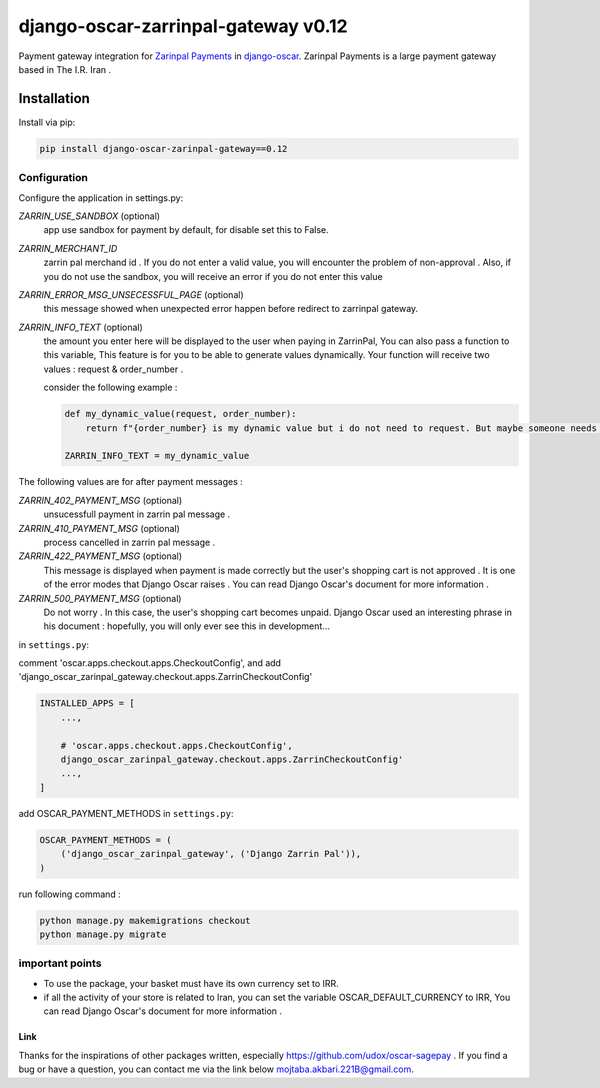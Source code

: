 ====================
django-oscar-zarrinpal-gateway v0.12
====================

Payment gateway integration for `Zarinpal Payments <https://www.zarinpal.com>`_ in django-oscar_.
Zarinpal Payments is a large payment gateway based in The I.R. Iran .

.. _django-oscar: https://github.com/django-oscar/django-oscar


Installation
============

Install via pip:

.. code-block:: bash

    pip install django-oscar-zarinpal-gateway==0.12


Configuration
-------------

Configure the application in settings.py:

`ZARRIN_USE_SANDBOX` (optional)
    app use sandbox for payment by default, for disable set this to False.

`ZARRIN_MERCHANT_ID`
    zarrin pal merchand id .
    If you do not enter a valid value, you will encounter the problem of non-approval .
    Also, if you do not use the sandbox, you will receive an error if you do not enter this value

`ZARRIN_ERROR_MSG_UNSECESSFUL_PAGE` (optional)
    this message showed when unexpected error happen before redirect to zarrinpal gateway.

`ZARRIN_INFO_TEXT` (optional)
    the amount you enter here will be displayed to the user when paying in ZarrinPal, You can also pass a function to this variable, 
    This feature is for you to be able to generate values ​​dynamically. Your function will receive two values :‌ request & order_number .

    consider the following example :

    .. code-block:: python

        def my_dynamic_value(request, order_number):
            return f"{order_number} is my dynamic value but i do not need to request. But maybe someone needs it."

        ZARRIN_INFO_TEXT = my_dynamic_value 

The following values ​​are for after payment messages :

`ZARRIN_402_PAYMENT_MSG` (optional)
    unsucessfull payment in zarrin pal message .

`ZARRIN_410_PAYMENT_MSG` (optional)
    process cancelled in zarrin pal message .

`ZARRIN_422_PAYMENT_MSG` (optional)
    This message is displayed when payment is made correctly but the user's shopping cart is not approved .
    It is one of the error modes that Django Oscar raises .
    You can read Django Oscar's document for more information .

`ZARRIN_500_PAYMENT_MSG` (optional)
    Do not worry . In this case, the user's shopping cart becomes unpaid. Django Oscar used an interesting phrase in his document : hopefully, you will only ever see this in
    development...


in ``settings.py``:

comment 'oscar.apps.checkout.apps.CheckoutConfig',
and add 'django_oscar_zarinpal_gateway.checkout.apps.ZarrinCheckoutConfig'

.. code-block:: python

    INSTALLED_APPS = [
        ...,

        # 'oscar.apps.checkout.apps.CheckoutConfig',
        django_oscar_zarinpal_gateway.checkout.apps.ZarrinCheckoutConfig'
        ...,
    ]

add OSCAR_PAYMENT_METHODS in ``settings.py``:

.. code-block:: python

    OSCAR_PAYMENT_METHODS = (
        ('django_oscar_zarinpal_gateway', ('Django Zarrin Pal')),
    )

run following command :

.. code-block:: python

    python manage.py makemigrations checkout
    python manage.py migrate

important points
-------------

* To use the package, your basket must have its own currency set to IRR.
* if all the activity of your store is related to Iran, you can set the variable OSCAR_DEFAULT_CURRENCY to IRR, You can read Django Oscar's document for more information .


Link
~~~~~~~~~~~~~~~~~~~~~~~~~~~~~~~
Thanks for the inspirations of other packages written, especially https://github.com/udox/oscar-sagepay .
If you find a bug or have a question, you can contact me via the link below `mojtaba.akbari.221B@gmail.com`_.

.. _`mojtaba.akbari.221B@gmail.com`: mailto:mojtaba.akbari.221B@gmail.com

